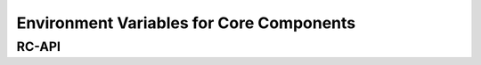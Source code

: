 Environment Variables for Core Components
=========================================

RC-API
------

.. csv-table:: RC-API Environment Variables
   :file: ./table_csvs/env_rcapi.csv
   :widths: 25, 50, 25
   :header-rows: 1